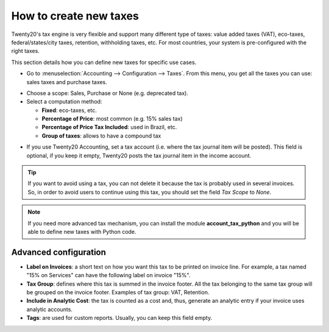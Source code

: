========================
How to create new taxes
========================

Twenty20's tax engine is very flexible and support many different type of
taxes: value added taxes (VAT), eco-taxes, federal/states/city taxes, retention,
withholding taxes, etc. For most countries, your system is pre-configured with the
right taxes.

This section details how you can define new taxes for specific use cases.

* Go to :menuselection:`Accounting --> Configuration --> Taxes`. From this menu, you
  get all the taxes you can use: sales taxes and purchase taxes.

.. image:: media/create01.png
   :align: center

* Choose a scope: Sales, Purchase or None (e.g. deprecated tax).

* Select a computation method:

  * **Fixed**: eco-taxes, etc.

  * **Percentage of Price**: most common (e.g. 15% sales tax)

  * **Percentage of Price Tax Included**: used in Brazil, etc.

  * **Group of taxes**: allows to have a compound tax

.. image:: media/create02.png
   :align: center


* If you use Twenty20 Accounting, set a tax account (i.e. where the tax journal item will be
  posted). This field is optional, if you keep it empty, Twenty20 posts
  the tax journal item in the income account.

.. tip::
    If you want to avoid using a tax, you can not delete it because the tax
    is probably used in several invoices. So, in order to avoid users to
    continue using this tax, you should set the field *Tax Scope* to *None*.

.. note::
    If you need more advanced tax mechanism, you can install the
    module **account_tax_python** and you will be able to define new taxes
    with Python code.

Advanced configuration
======================

* **Label on Invoices**: a short text on how you want this tax to be
  printed on invoice line. For example, a tax named "15% on
  Services" can have the following label on invoice "15%".

* **Tax Group**: defines where this tax is summed in the invoice footer.
  All the tax belonging to the same tax group will be grouped on
  the invoice footer. Examples of tax group: VAT, Retention.

* **Include in Analytic Cost**: the tax is counted as a cost and, thus,
  generate an analytic entry if your invoice uses analytic
  accounts.

* **Tags**: are used for custom reports. Usually, you can keep this field
  empty.


.. seealso::

  * :doc:`application`
  * :doc:`tax_included`
